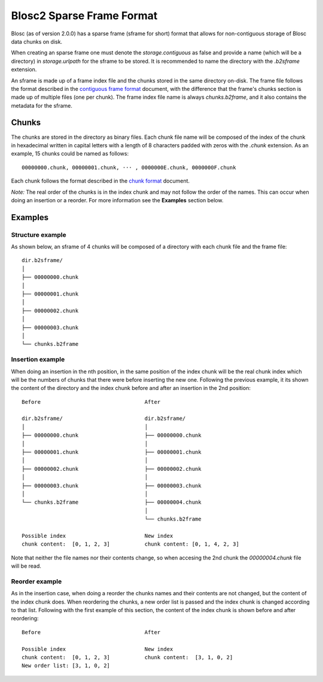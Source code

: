 Blosc2 Sparse Frame Format
==========================

Blosc (as of version 2.0.0) has a sparse frame (sframe for short) format that allows for non-contiguous storage of Blosc data chunks on disk.

When creating an sparse frame one must denote the `storage.contiguous` as false and provide a name (which will be a directory) in `storage.urlpath` for the sframe to be stored. It is recommended to name the directory with the `.b2sframe` extension.

An sframe is made up of a frame index file and the chunks stored in the same directory on-disk.  The frame file follows the format described in the `contiguous frame format <README_CFRAME_FORMAT.rst>`_ document, with the difference that the frame's chunks section is made up of multiple files (one per chunk). The frame index file name is always `chunks.b2frame`, and it also contains the metadata for the sframe.

Chunks
------

The chunks are stored in the directory as binary files. Each chunk file name will be composed of the index of the chunk in hexadecimal written in capital letters with a length of 8 characters padded with zeros with the `.chunk` extension. As an example, 15 chunks could be named as follows::

 00000000.chunk, 00000001.chunk, ··· , 0000000E.chunk, 0000000F.chunk

Each chunk follows the format described in the `chunk format <README_CHUNK_FORMAT.rst>`_ document.

*Note:* The real order of the chunks is in the index chunk and may not follow the order of the names. This can occur when doing an insertion or a reorder. For more information see the **Examples** section below.

Examples
--------

Structure example
^^^^^^^^^^^^^^^^^
As shown below, an sframe of 4 chunks will be composed of a directory with each chunk file and the frame file::

 dir.b2sframe/
 │
 ├── 00000000.chunk
 │
 ├── 00000001.chunk
 │
 ├── 00000002.chunk
 │
 ├── 00000003.chunk
 │
 └── chunks.b2frame


Insertion example
^^^^^^^^^^^^^^^^^
When doing an insertion in the nth position, in the same position of the index chunk will be the real chunk index which will be the numbers of chunks that there were before inserting the new one. Following the previous example, it its shown the content of the directory and the index chunk before and after an insertion in the 2nd position::

 Before                                 After

 dir.b2sframe/                          dir.b2sframe/
 │                                      │
 ├── 00000000.chunk                     ├── 00000000.chunk
 │                                      │
 ├── 00000001.chunk                     ├── 00000001.chunk
 │                                      │
 ├── 00000002.chunk                     ├── 00000002.chunk
 │                                      │
 ├── 00000003.chunk                     ├── 00000003.chunk
 │                                      │
 └── chunks.b2frame                     ├── 00000004.chunk
                                        │
                                        └── chunks.b2frame

 Possible index                         New index
 chunk content:  [0, 1, 2, 3]           chunk content: [0, 1, 4, 2, 3]

Note that neither the file names nor their contents change, so when accesing the 2nd chunk the `00000004.chunk` file will be read.


Reorder example
^^^^^^^^^^^^^^^
As in the insertion case, when doing a reorder the chunks names and their contents are not changed, but the content of the index chunk does. When reordering the chunks, a new order list is passed and the index chunk is changed according to that list. Following with the first example of this section, the content of the index chunk is shown before and after reordering::

 Before                                 After

 Possible index                         New index
 chunk content:  [0, 1, 2, 3]           chunk content:  [3, 1, 0, 2]
 New order list: [3, 1, 0, 2]

